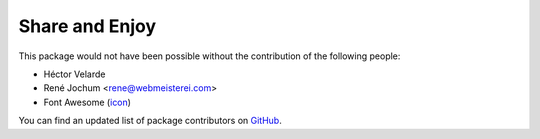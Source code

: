 Share and Enjoy
===============

This package would not have been possible without the contribution of the following people:

- Héctor Velarde
- René Jochum <rene@webmeisterei.com>
- Font Awesome (`icon`_)

You can find an updated list of package contributors on `GitHub`_.

.. _`GitHub`: https://github.com/collective/collective.fingerpointing/contributors
.. _`icon`: http://fontawesome.io/icon/hand-o-right/
